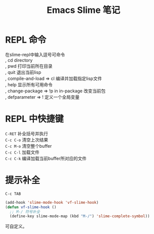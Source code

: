 #+OPTIONS: ^:{} _:{} num:t toc:t \n:t
#+include "../../template.org"
#+title:Emacs Slime 笔记

* REPL 命令
  在slime-repl中输入逗号可命令
  , cd directory
  , pwd 打印当前所在目录
  , quit 退出当前lisp
  , compile-and-load => cl 编译并加载指定lisp文件
  , help 显示所有可用命令
  , change-package => !p in in-package 改变当前包
  , defparameter => ! 定义一个全局变量
* REPL 中快捷键
  =C-RET= 补全括号并执行
  =C-c C-o= 清空上次结果
  =C-c M-o= 清空整个buffer
  =C-c C-l= 加载文件
  =C-c C-k= 编译加载当前buffer所对应的文件
* 提示补全
  =C-c TAB=
#+begin_src lisp
(add-hook 'slime-mode-hook 'vf-slime-hook)
(defun vf-slime-hook ()
  ;; M-/ 符号补全
  (define-key slime-mode-map (kbd "M-/") 'slime-complete-symbol))
#+end_src
  可自定义。
